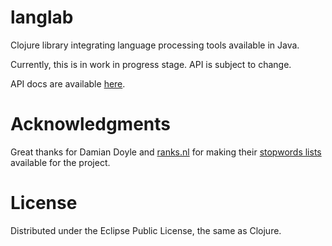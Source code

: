 * langlab

  Clojure library integrating language processing tools available in Java.

  Currently, this is in work in progress stage. API is subject to change.

  API docs are available [[http://lopusz.github.io/langlab][here]].
* Acknowledgments
  Great thanks for Damian Doyle and [[http://www.ranks.nl][ranks.nl]]
  for making their  [[http://www.ranks.nl/resources/stopwords.html][stopwords lists]]
  available for the project.
* License

Distributed under the Eclipse Public License, the same as Clojure.
